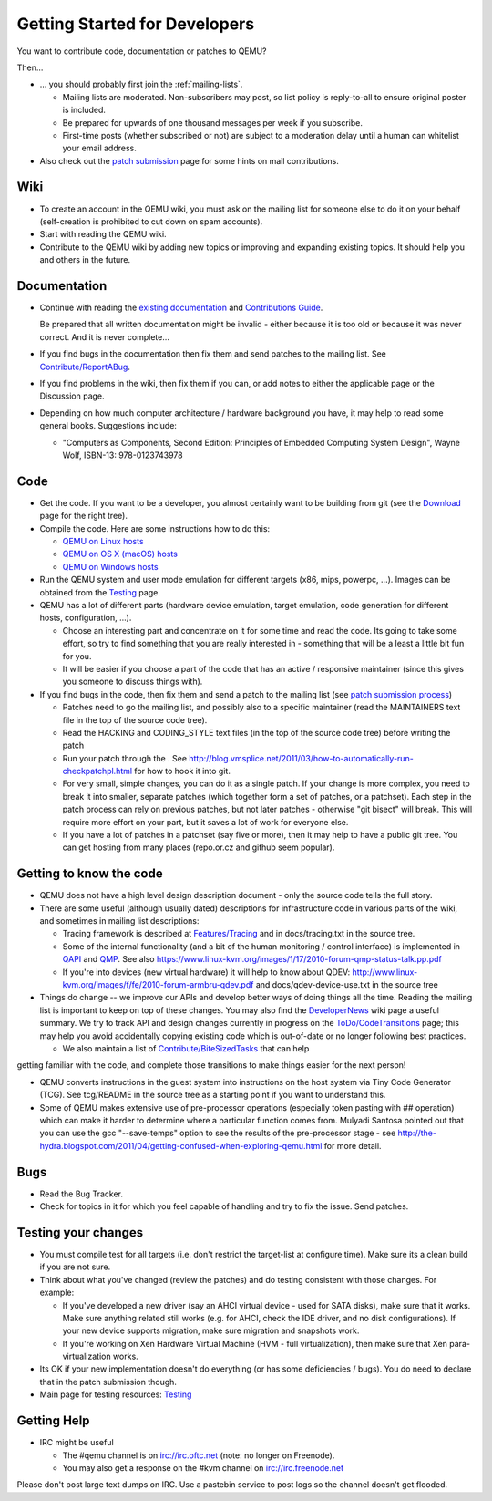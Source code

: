 .. _getting-started-developers:

Getting Started for Developers
==============================

You want to contribute code, documentation or patches to QEMU?

Then...

-  ... you should probably first join the :ref:`mailing-lists`.

   -  Mailing lists are moderated. Non-subscribers may post, so list
      policy is reply-to-all to ensure original poster is included.
   -  Be prepared for upwards of one thousand messages per week if you
      subscribe.
   -  First-time posts (whether subscribed or not) are subject to a
      moderation delay until a human can whitelist your email address.

-  Also check out the `patch
   submission <https://www.qemu.org/docs/master/devel/submitting-a-patch.html>`__
   page for some hints on mail contributions.

Wiki
----

-  To create an account in the QEMU wiki, you must ask on the mailing
   list for someone else to do it on your behalf (self-creation is
   prohibited to cut down on spam accounts).
-  Start with reading the QEMU wiki.
-  Contribute to the QEMU wiki by adding new topics or improving and
   expanding existing topics. It should help you and others in the
   future.

Documentation
-------------

-  Continue with reading the `existing documentation <Documentation>`__
   and `Contributions Guide <Contribute>`__.

   Be prepared that all written documentation might be invalid - either
   because it is too old or because it was never correct. And it is
   never complete...

-  If you find bugs in the documentation then fix them and send patches
   to the mailing list. See
   `Contribute/ReportABug <Contribute/ReportABug>`__.
-  If you find problems in the wiki, then fix them if you can, or add
   notes to either the applicable page or the Discussion page.
-  Depending on how much computer architecture / hardware background you
   have, it may help to read some general books. Suggestions include:

   -  "Computers as Components, Second Edition: Principles of Embedded
      Computing System Design", Wayne Wolf, ISBN-13: 978-0123743978

Code
----

-  Get the code. If you want to be a developer, you almost certainly
   want to be building from git (see the
   `Download <http://www.qemu-project.org/download/#source>`__ page for
   the right tree).
-  Compile the code. Here are some instructions how to do this:

   -  `QEMU on Linux hosts <Hosts/Linux>`__
   -  `QEMU on OS X (macOS) hosts <Hosts/Mac>`__
   -  `QEMU on Windows hosts <Hosts/W32>`__

-  Run the QEMU system and user mode emulation for different targets
   (x86, mips, powerpc, ...). Images can be obtained from the
   `Testing <Testing>`__ page.
-  QEMU has a lot of different parts (hardware device emulation, target
   emulation, code generation for different hosts, configuration, ...).

   -  Choose an interesting part and concentrate on it for some time and
      read the code. Its going to take some effort, so try to find
      something that you are really interested in - something that will
      be a least a little bit fun for you.
   -  It will be easier if you choose a part of the code that has an
      active / responsive maintainer (since this gives you someone to
      discuss things with).

-  If you find bugs in the code, then fix them and send a patch to the
   mailing list (see `patch submission
   process <https://www.qemu.org/docs/master/devel/submitting-a-patch.html>`__)

   -  Patches need to go the mailing list, and possibly also to a
      specific maintainer (read the MAINTAINERS text file in the top of
      the source code tree).
   -  Read the HACKING and CODING_STYLE text files (in the top of the
      source code tree) before writing the patch
   -  Run your patch through the . See
      http://blog.vmsplice.net/2011/03/how-to-automatically-run-checkpatchpl.html
      for how to hook it into git.
   -  For very small, simple changes, you can do it as a single patch.
      If your change is more complex, you need to break it into smaller,
      separate patches (which together form a set of patches, or a
      patchset). Each step in the patch process can rely on previous
      patches, but not later patches - otherwise "git bisect" will
      break. This will require more effort on your part, but it saves a
      lot of work for everyone else.
   -  If you have a lot of patches in a patchset (say five or more),
      then it may help to have a public git tree. You can get hosting
      from many places (repo.or.cz and github seem popular).

.. _getting_to_know_the_code:

Getting to know the code
------------------------

-  QEMU does not have a high level design description document - only
   the source code tells the full story.
-  There are some useful (although usually dated) descriptions for
   infrastructure code in various parts of the wiki, and sometimes in
   mailing list descriptions:

   -  Tracing framework is described at
      `Features/Tracing <Features/Tracing>`__ and in docs/tracing.txt in
      the source tree.
   -  Some of the internal functionality (and a bit of the human
      monitoring / control interface) is implemented in
      `QAPI <Features/QAPI>`__ and `QMP <Documentation/QMP>`__. See also
      https://www.linux-kvm.org/images/1/17/2010-forum-qmp-status-talk.pp.pdf
   -  If you're into devices (new virtual hardware) it will help to know
      about QDEV:
      http://www.linux-kvm.org/images/f/fe/2010-forum-armbru-qdev.pdf
      and docs/qdev-device-use.txt in the source tree

-  Things do change -- we improve our APIs and develop better ways of
   doing things all the time. Reading the mailing list is important to
   keep on top of these changes. You may also find the
   `DeveloperNews <DeveloperNews>`__ wiki page a useful summary. We try
   to track API and design changes currently in progress on the
   `ToDo/CodeTransitions <ToDo/CodeTransitions>`__ page; this may help
   you avoid accidentally copying existing code which is out-of-date or
   no longer following best practices.

   -  We also maintain a list of
      `Contribute/BiteSizedTasks <Contribute/BiteSizedTasks>`__ that can
      help

getting familiar with the code, and complete those transitions to make
things easier for the next person!

-  QEMU converts instructions in the guest system into instructions on
   the host system via Tiny Code Generator (TCG). See tcg/README in the
   source tree as a starting point if you want to understand this.
-  Some of QEMU makes extensive use of pre-processor operations
   (especially token pasting with ## operation) which can make it harder
   to determine where a particular function comes from. Mulyadi Santosa
   pointed out that you can use the gcc "--save-temps" option to see the
   results of the pre-processor stage - see
   http://the-hydra.blogspot.com/2011/04/getting-confused-when-exploring-qemu.html
   for more detail.

Bugs
----

-  Read the Bug Tracker.
-  Check for topics in it for which you feel capable of handling and try
   to fix the issue. Send patches.

.. _testing_your_changes:

Testing your changes
--------------------

-  You must compile test for all targets (i.e. don't restrict the
   target-list at configure time). Make sure its a clean build if you
   are not sure.
-  Think about what you've changed (review the patches) and do testing
   consistent with those changes. For example:

   -  If you've developed a new driver (say an AHCI virtual device -
      used for SATA disks), make sure that it works. Make sure anything
      related still works (e.g. for AHCI, check the IDE driver, and no
      disk configurations). If your new device supports migration, make
      sure migration and snapshots work.
   -  If you're working on Xen Hardware Virtual Machine (HVM - full
      virtualization), then make sure that Xen para-virtualization
      works.

-  Its OK if your new implementation doesn't do everything (or has some
   deficiencies / bugs). You do need to declare that in the patch
   submission though.
-  Main page for testing resources: `Testing <Testing>`__

.. _getting_help:

Getting Help
------------

-  IRC might be useful

   -  The #qemu channel is on irc://irc.oftc.net (note: no longer on
      Freenode).
   -  You may also get a response on the #kvm channel on
      irc://irc.freenode.net

Please don't post large text dumps on IRC. Use a pastebin service to
post logs so the channel doesn't get flooded.
